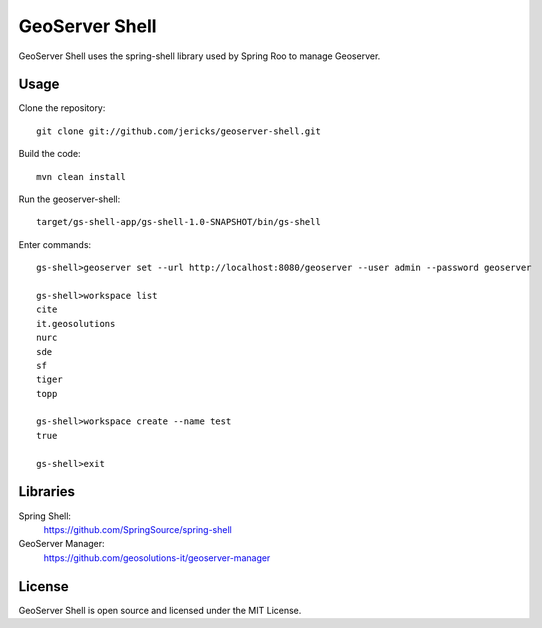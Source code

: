 GeoServer Shell
===============
GeoServer Shell uses the spring-shell library used by Spring Roo to manage Geoserver.

Usage
-----

Clone the repository::

    git clone git://github.com/jericks/geoserver-shell.git

Build the code::

    mvn clean install

Run the geoserver-shell::

    target/gs-shell-app/gs-shell-1.0-SNAPSHOT/bin/gs-shell

Enter commands::

    gs-shell>geoserver set --url http://localhost:8080/geoserver --user admin --password geoserver

    gs-shell>workspace list
    cite
    it.geosolutions
    nurc
    sde
    sf
    tiger
    topp

    gs-shell>workspace create --name test
    true

    gs-shell>exit

Libraries
---------
Spring Shell:
    https://github.com/SpringSource/spring-shell

GeoServer Manager:
    https://github.com/geosolutions-it/geoserver-manager

License
-------
GeoServer Shell is open source and licensed under the MIT License.
